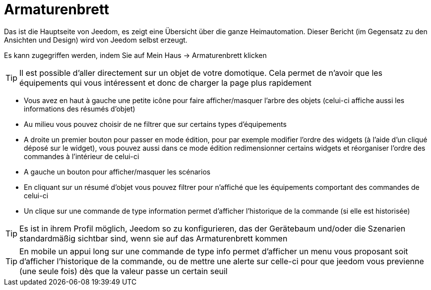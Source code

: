 = Armaturenbrett

Das ist die Hauptseite von Jeedom, es zeigt eine Übersicht über die ganze Heimautomation. Dieser Bericht (im Gegensatz zu den Ansichten und Design) wird von Jeedom selbst erzeugt.

Es kann zugegriffen werden, indem Sie auf Mein Haus -> Armaturenbrett klicken 

[TIP]
Il est possible d'aller directement sur un objet de votre domotique. Cela permet de n'avoir que les équipements qui vous intéressent et donc de charger la page plus rapidement

* Vous avez en haut à gauche une petite icône pour faire afficher/masquer l'arbre des objets (celui-ci affiche aussi les informations des résumés d'objet) 
* Au milieu vous pouvez choisir de ne filtrer que sur certains types d'équipements
* A droite un premier bouton pour passer en mode édition, pour par exemple modifier l'ordre des widgets (à l'aide d'un cliqué déposé sur le widget), vous pouvez aussi dans ce mode édition redimensionner certains widgets et réorganiser l'ordre des commandes à l'intérieur de celui-ci
* A gauche un bouton pour afficher/masquer les scénarios
* En cliquant sur un résumé d'objet vous pouvez filtrer pour n'affiché que les équipements comportant des commandes de celui-ci
* Un clique sur une commande de type information permet d'afficher l'historique de la commande (si elle est historisée)

[TIP]
Es ist in ihrem Profil möglich, Jeedom so zu konfigurieren, das der Gerätebaum und/oder die Szenarien standardmäßig sichtbar sind, wenn sie auf das Armaturenbrett kommen

[TIP]
En mobile un appui long sur une commande de type info permet d'afficher un menu vous proposant soit d'afficher l'historique de la commande, ou de mettre une alerte sur celle-ci pour que jeedom vous previenne (une seule fois) dès que la valeur passe un certain seuil